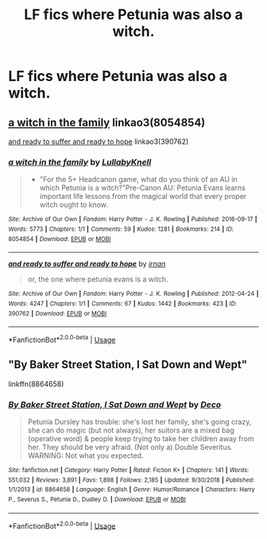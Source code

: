 #+TITLE: LF fics where Petunia was also a witch.

* LF fics where Petunia was also a witch.
:PROPERTIES:
:Author: FangOfDrknss
:Score: 3
:DateUnix: 1547085052.0
:DateShort: 2019-Jan-10
:FlairText: Request
:END:

** [[https://archiveofourown.org/works/8054854][a witch in the family]] linkao3(8054854)

[[https://archiveofourown.org/works/390762][and ready to suffer and ready to hope]] linkao3(390762)
:PROPERTIES:
:Author: siderumincaelo
:Score: 1
:DateUnix: 1547091565.0
:DateShort: 2019-Jan-10
:END:

*** [[https://archiveofourown.org/works/8054854][*/a witch in the family/*]] by [[https://www.archiveofourown.org/users/LullabyKnell/pseuds/LullabyKnell][/LullabyKnell/]]

#+begin_quote
  - "For the 5+ Headcanon game, what do you think of an AU in which Petunia is a witch?"Pre-Canon AU: Petunia Evans learns important life lessons from the magical world that every proper witch ought to know.
#+end_quote

^{/Site/:} ^{Archive} ^{of} ^{Our} ^{Own} ^{*|*} ^{/Fandom/:} ^{Harry} ^{Potter} ^{-} ^{J.} ^{K.} ^{Rowling} ^{*|*} ^{/Published/:} ^{2016-09-17} ^{*|*} ^{/Words/:} ^{5773} ^{*|*} ^{/Chapters/:} ^{1/1} ^{*|*} ^{/Comments/:} ^{59} ^{*|*} ^{/Kudos/:} ^{1281} ^{*|*} ^{/Bookmarks/:} ^{214} ^{*|*} ^{/ID/:} ^{8054854} ^{*|*} ^{/Download/:} ^{[[https://archiveofourown.org/downloads/Lu/LullabyKnell/8054854/a%20witch%20in%20the%20family.epub?updated_at=1535820371][EPUB]]} ^{or} ^{[[https://archiveofourown.org/downloads/Lu/LullabyKnell/8054854/a%20witch%20in%20the%20family.mobi?updated_at=1535820371][MOBI]]}

--------------

[[https://archiveofourown.org/works/390762][*/and ready to suffer and ready to hope/*]] by [[https://www.archiveofourown.org/users/irnan/pseuds/irnan][/irnan/]]

#+begin_quote
  or, the one where petunia evans is a witch.
#+end_quote

^{/Site/:} ^{Archive} ^{of} ^{Our} ^{Own} ^{*|*} ^{/Fandom/:} ^{Harry} ^{Potter} ^{-} ^{J.} ^{K.} ^{Rowling} ^{*|*} ^{/Published/:} ^{2012-04-24} ^{*|*} ^{/Words/:} ^{4247} ^{*|*} ^{/Chapters/:} ^{1/1} ^{*|*} ^{/Comments/:} ^{67} ^{*|*} ^{/Kudos/:} ^{1442} ^{*|*} ^{/Bookmarks/:} ^{423} ^{*|*} ^{/ID/:} ^{390762} ^{*|*} ^{/Download/:} ^{[[https://archiveofourown.org/downloads/ir/irnan/390762/and%20ready%20to%20suffer%20and%20ready.epub?updated_at=1387597403][EPUB]]} ^{or} ^{[[https://archiveofourown.org/downloads/ir/irnan/390762/and%20ready%20to%20suffer%20and%20ready.mobi?updated_at=1387597403][MOBI]]}

--------------

*FanfictionBot*^{2.0.0-beta} | [[https://github.com/tusing/reddit-ffn-bot/wiki/Usage][Usage]]
:PROPERTIES:
:Author: FanfictionBot
:Score: 1
:DateUnix: 1547091605.0
:DateShort: 2019-Jan-10
:END:


** "By Baker Street Station, I Sat Down and Wept"

linkffn(8864658)
:PROPERTIES:
:Author: Starfox5
:Score: 1
:DateUnix: 1547106159.0
:DateShort: 2019-Jan-10
:END:

*** [[https://www.fanfiction.net/s/8864658/1/][*/By Baker Street Station, I Sat Down and Wept/*]] by [[https://www.fanfiction.net/u/165664/Deco][/Deco/]]

#+begin_quote
  Petunia Dursley has trouble: she's lost her family, she's going crazy, she can do magic (but not always), her suitors are a mixed bag (operative word) & people keep trying to take her children away from her. They should be very afraid. (Not only a) Double Severitus. WARNING: Not what you expected.
#+end_quote

^{/Site/:} ^{fanfiction.net} ^{*|*} ^{/Category/:} ^{Harry} ^{Potter} ^{*|*} ^{/Rated/:} ^{Fiction} ^{K+} ^{*|*} ^{/Chapters/:} ^{141} ^{*|*} ^{/Words/:} ^{551,032} ^{*|*} ^{/Reviews/:} ^{3,891} ^{*|*} ^{/Favs/:} ^{1,898} ^{*|*} ^{/Follows/:} ^{2,185} ^{*|*} ^{/Updated/:} ^{9/30/2018} ^{*|*} ^{/Published/:} ^{1/1/2013} ^{*|*} ^{/id/:} ^{8864658} ^{*|*} ^{/Language/:} ^{English} ^{*|*} ^{/Genre/:} ^{Humor/Romance} ^{*|*} ^{/Characters/:} ^{Harry} ^{P.,} ^{Severus} ^{S.,} ^{Petunia} ^{D.,} ^{Dudley} ^{D.} ^{*|*} ^{/Download/:} ^{[[http://www.ff2ebook.com/old/ffn-bot/index.php?id=8864658&source=ff&filetype=epub][EPUB]]} ^{or} ^{[[http://www.ff2ebook.com/old/ffn-bot/index.php?id=8864658&source=ff&filetype=mobi][MOBI]]}

--------------

*FanfictionBot*^{2.0.0-beta} | [[https://github.com/tusing/reddit-ffn-bot/wiki/Usage][Usage]]
:PROPERTIES:
:Author: FanfictionBot
:Score: 1
:DateUnix: 1547106172.0
:DateShort: 2019-Jan-10
:END:

